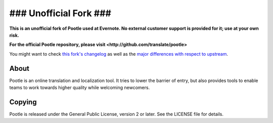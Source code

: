 ### Unofficial Fork ###
=======================

**This is an unofficial fork of Pootle used at Evernote.  No external
customer support is provided for it; use at your own risk.**

**For the official Pootle repository, please visit
<http://github.com/translate/pootle>**

You might want to check `this fork's changelog
<https://github.com/translate/pootle/blob/master/docs/evernote_changelog.rst>`_
as well as the `major differences with respect to upstream
<https://github.com/translate/pootle/blob/master/docs/upstream_differences.rst>`_.

About
-----

Pootle is an online translation and localization tool. It tries to lower
the barrier of entry, but also provides tools to enable teams to work
towards higher quality while welcoming newcomers.

Copying
-------

Pootle is released under the General Public License, version 2 or later.
See the LICENSE file for details.
